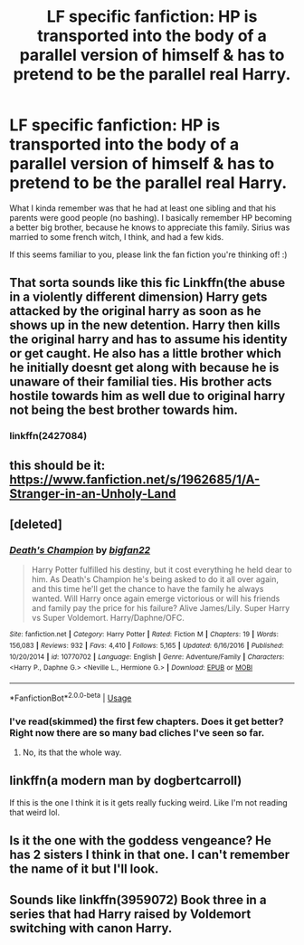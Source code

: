 #+TITLE: LF specific fanfiction: HP is transported into the body of a parallel version of himself & has to pretend to be the parallel real Harry.

* LF specific fanfiction: HP is transported into the body of a parallel version of himself & has to pretend to be the parallel real Harry.
:PROPERTIES:
:Score: 15
:DateUnix: 1556563741.0
:DateShort: 2019-Apr-29
:FlairText: What's That Fic?
:END:
What I kinda remember was that he had at least one sibling and that his parents were good people (no bashing). I basically remember HP becoming a better big brother, because he knows to appreciate this family. Sirius was married to some french witch, I think, and had a few kids.

If this seems familiar to you, please link the fan fiction you're thinking of! :)


** That sorta sounds like this fic Linkffn(the abuse in a violently different dimension) Harry gets attacked by the original harry as soon as he shows up in the new detention. Harry then kills the original harry and has to assume his identity or get caught. He also has a little brother which he initially doesnt get along with because he is unaware of their familial ties. His brother acts hostile towards him as well due to original harry not being the best brother towards him.
:PROPERTIES:
:Author: HungryLumaLuvsCats
:Score: 2
:DateUnix: 1556570646.0
:DateShort: 2019-Apr-30
:END:

*** linkffn(2427084)
:PROPERTIES:
:Author: FerusGrim
:Score: 1
:DateUnix: 1556582507.0
:DateShort: 2019-Apr-30
:END:


** this should be it: [[https://www.fanfiction.net/s/1962685/1/A-Stranger-in-an-Unholy-Land]]
:PROPERTIES:
:Author: fuckwhotookmyname2
:Score: 2
:DateUnix: 1556679418.0
:DateShort: 2019-May-01
:END:


** [deleted]
:PROPERTIES:
:Score: 1
:DateUnix: 1556565395.0
:DateShort: 2019-Apr-29
:END:

*** [[https://www.fanfiction.net/s/10770702/1/][*/Death's Champion/*]] by [[https://www.fanfiction.net/u/4737879/bigfan22][/bigfan22/]]

#+begin_quote
  Harry Potter fulfilled his destiny, but it cost everything he held dear to him. As Death's Champion he's being asked to do it all over again, and this time he'll get the chance to have the family he always wanted. Will Harry once again emerge victorious or will his friends and family pay the price for his failure? Alive James/Lily. Super Harry vs Super Voldemort. Harry/Daphne/OFC.
#+end_quote

^{/Site/:} ^{fanfiction.net} ^{*|*} ^{/Category/:} ^{Harry} ^{Potter} ^{*|*} ^{/Rated/:} ^{Fiction} ^{M} ^{*|*} ^{/Chapters/:} ^{19} ^{*|*} ^{/Words/:} ^{156,083} ^{*|*} ^{/Reviews/:} ^{932} ^{*|*} ^{/Favs/:} ^{4,410} ^{*|*} ^{/Follows/:} ^{5,165} ^{*|*} ^{/Updated/:} ^{6/16/2016} ^{*|*} ^{/Published/:} ^{10/20/2014} ^{*|*} ^{/id/:} ^{10770702} ^{*|*} ^{/Language/:} ^{English} ^{*|*} ^{/Genre/:} ^{Adventure/Family} ^{*|*} ^{/Characters/:} ^{<Harry} ^{P.,} ^{Daphne} ^{G.>} ^{<Neville} ^{L.,} ^{Hermione} ^{G.>} ^{*|*} ^{/Download/:} ^{[[http://www.ff2ebook.com/old/ffn-bot/index.php?id=10770702&source=ff&filetype=epub][EPUB]]} ^{or} ^{[[http://www.ff2ebook.com/old/ffn-bot/index.php?id=10770702&source=ff&filetype=mobi][MOBI]]}

--------------

*FanfictionBot*^{2.0.0-beta} | [[https://github.com/tusing/reddit-ffn-bot/wiki/Usage][Usage]]
:PROPERTIES:
:Author: FanfictionBot
:Score: 2
:DateUnix: 1556565405.0
:DateShort: 2019-Apr-29
:END:


*** I've read(skimmed) the first few chapters. Does it get better? Right now there are so many bad cliches I've seen so far.
:PROPERTIES:
:Author: Garanar
:Score: 2
:DateUnix: 1556598133.0
:DateShort: 2019-Apr-30
:END:

**** No, its that the whole way.
:PROPERTIES:
:Author: nauze18
:Score: 0
:DateUnix: 1556612441.0
:DateShort: 2019-Apr-30
:END:


** linkffn(a modern man by dogbertcarroll)

If this is the one I think it is it gets really fucking weird. Like I'm not reading that weird lol.
:PROPERTIES:
:Author: MagisterPita
:Score: 1
:DateUnix: 1556586109.0
:DateShort: 2019-Apr-30
:END:


** Is it the one with the goddess vengeance? He has 2 sisters I think in that one. I can't remember the name of it but I'll look.
:PROPERTIES:
:Author: Garanar
:Score: 1
:DateUnix: 1556588320.0
:DateShort: 2019-Apr-30
:END:


** Sounds like linkffn(3959072) Book three in a series that had Harry raised by Voldemort switching with canon Harry.
:PROPERTIES:
:Author: Alumirus
:Score: 1
:DateUnix: 1556598171.0
:DateShort: 2019-Apr-30
:END:
